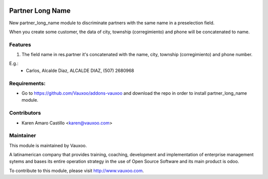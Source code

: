.. image:: https://img.shields.io/badge/licence-AGPL--3-blue.svg
    :alt: License: AGPL-3

Partner Long Name
=================

New partner_long_name module to discriminate partners with the same name in a preselection field.

When you create some customer, the data of city, township (corregimiento) and phone will be concatenated to name.



Features
--------

#. The field name in res.partner it's concatenated with the name, city, township (corregimiento) and phone number.

E.g.:
    * Carlos, Alcalde Diaz, ALCALDE DIAZ, (507) 2680968

Requirements:
-------------
- Go to https://github.com/Vauxoo/addons-vauxoo and download the repo in order to install partner_long_name module.

Contributors
------------

* Karen Amaro Castillo <karen@vauxoo.com>

Maintainer
----------

.. image:: https://www.vauxoo.com/logo.png
   :alt: Vauxoo
   :target: https://vauxoo.com

This module is maintained by Vauxoo.

A latinamerican company that provides training, coaching,
development and implementation of enterprise management
sytems and bases its entire operation strategy in the use
of Open Source Software and its main product is odoo.

To contribute to this module, please visit http://www.vauxoo.com. 
